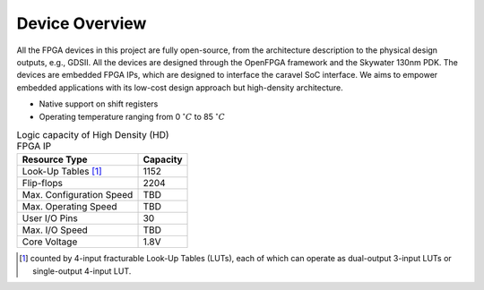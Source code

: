 Device Overview
---------------

All the FPGA devices in this project are fully open-source, from the architecture description to the physical design outputs, e.g., GDSII.
All the devices are designed through the OpenFPGA framework and the Skywater 130nm PDK. 
The devices are embedded FPGA IPs, which are designed to interface the caravel SoC interface.
We aims to empower embedded applications with its low-cost design approach but high-density architecture.


- Native support on shift registers

- Operating temperature ranging from 0 :math:`^\circ C` to 85 :math:`^\circ C`


.. table:: Logic capacity of High Density (HD) FPGA IP

  +--------------------------+------------+
  | Resource Type            | Capacity   |
  +==========================+============+
  | Look-Up Tables [1]_      |   1152     |
  +--------------------------+------------+
  | Flip-flops               |   2204     |
  +--------------------------+------------+
  | Max. Configuration Speed |   TBD      |
  +--------------------------+------------+
  | Max. Operating Speed     |   TBD      |
  +--------------------------+------------+
  | User I/O Pins            |   30       |
  +--------------------------+------------+
  | Max. I/O Speed           |   TBD      |
  +--------------------------+------------+
  | Core Voltage             |   1.8V     |
  +--------------------------+------------+

.. [1] counted by 4-input fracturable Look-Up Tables (LUTs), each of which can operate as dual-output 3-input LUTs or single-output 4-input LUT.

